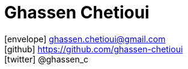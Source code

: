 = Ghassen Chetioui
:icons: font
:nofooter:

icon:envelope[] ghassen.chetioui@gmail.com +
icon:github[] https://github.com/ghassen-chetioui +
icon:twitter[] @ghassen_c +